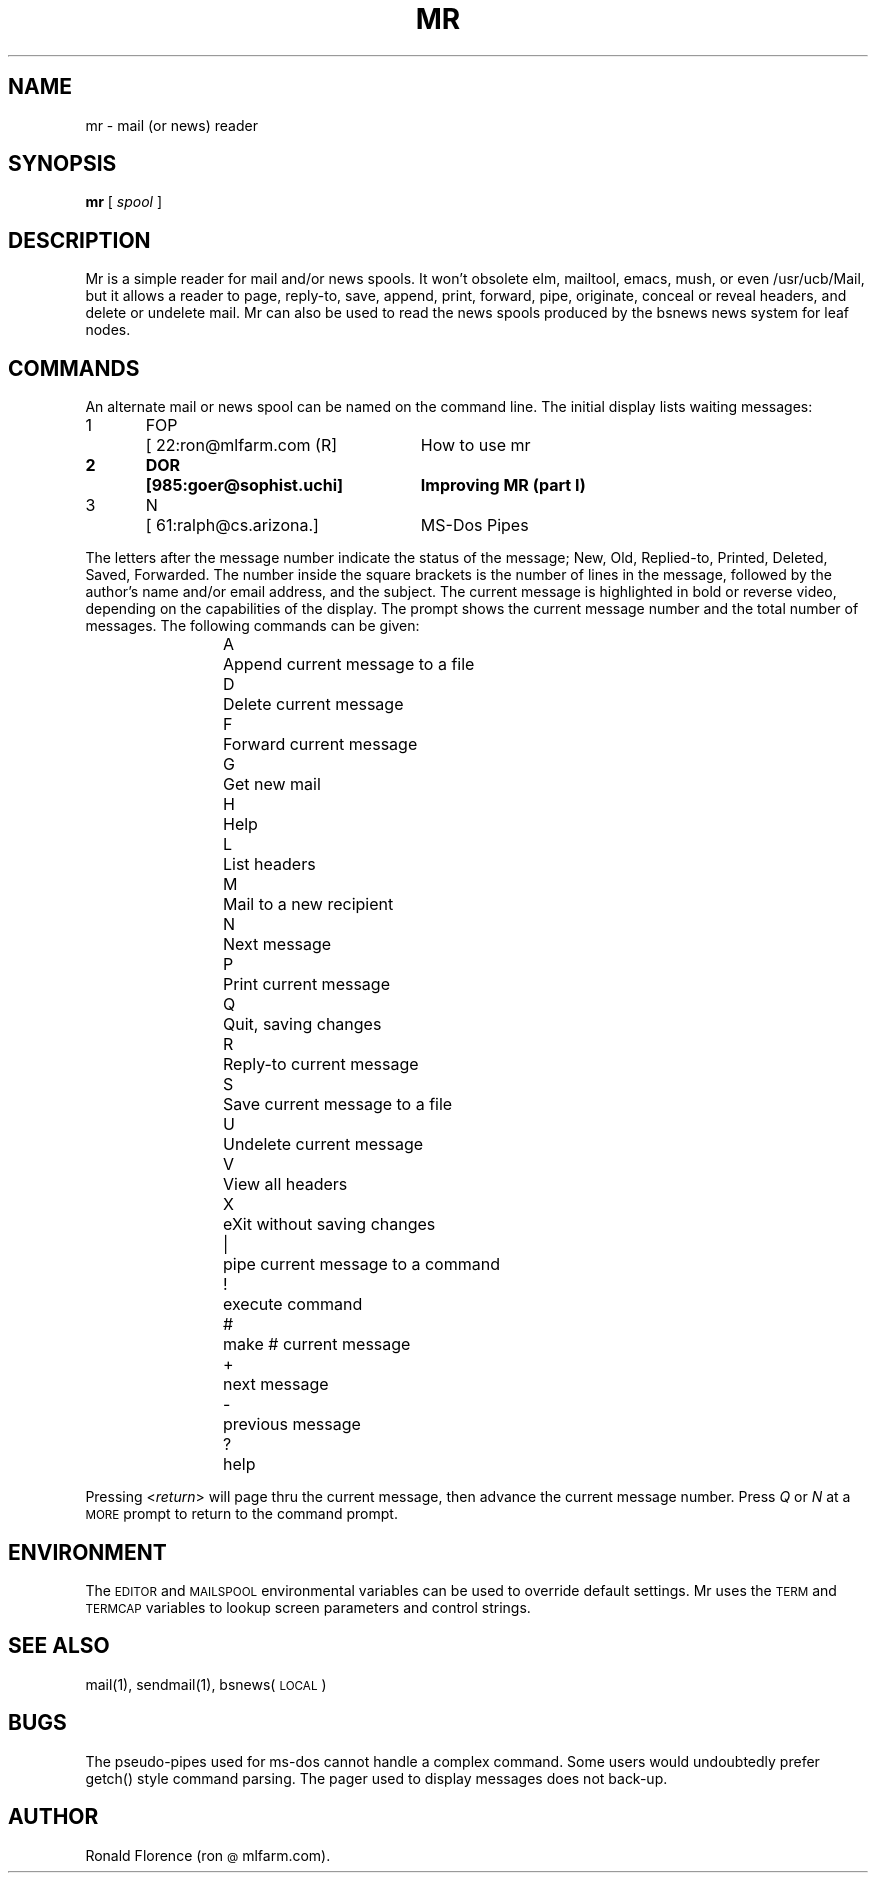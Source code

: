 .\" mr.man version 1.0
.\" copyright 1991 Ronald Florence
.TH MR LOCAL "7 Feb 1992"
.SH NAME
mr \- mail (or news) reader
.SH SYNOPSIS
.B mr
[
.I spool 
]
.SH DESCRIPTION
Mr is a simple reader for mail and/or news spools.  It won't obsolete
elm, mailtool, emacs, mush, or even /usr/ucb/Mail, but it allows a
reader to page, reply-to, save, append, print, forward, pipe,
originate, conceal or reveal headers, and delete or undelete mail.  Mr
can also be used to read the news spools produced by the bsnews news
system for leaf nodes.
.SH COMMANDS
An alternate mail or news spool can be named on the command line.  The
initial display lists waiting messages:
.ta .5i 1i 3.5i
.sp
.nf
.if t .ft CR
1	FOP	[ 22:ron@mlfarm.com (R]	How to use mr
.ie t .ft CB
.el .ft B
2	DOR	[985:goer@sophist.uchi]	Improving MR (part I)
.ie t .ft CR
.el .ft R
3	N	[ 61:ralph@cs.arizona.]	MS-Dos Pipes
.ft R
.fi
.P
The letters after the message number indicate the status of the
message; New, Old, Replied-to, Printed, Deleted, Saved, Forwarded.
The number inside the square brackets is the number of lines in the
message, followed by the author's name and/or email address, and the
subject.  The current message is highlighted in bold or reverse video,
depending on the capabilities of the display.  The prompt shows the
current message number and the total number of messages.  The
following commands can be given:
.sp
.nf
.RS
A	Append current message to a file
D	Delete current message
F	Forward current message
G	Get new mail
H	Help
L	List headers
M	Mail to a new recipient
N	Next message
P	Print current message
Q	Quit, saving changes
R	Reply-to current message
S	Save current message to a file
U	Undelete current message
V	View all headers
X	eXit without saving changes
|	pipe current message to a command
!	execute command
#	make # current message
+	next message
-	previous message
?	help
.RE
.fi
.P
Pressing 
.RI < return > 
will page thru the current message, then advance the current message
number.  Press
.I Q 
or 
.I N
at a 
.SM MORE
prompt to return to the command prompt.
.SH ENVIRONMENT
The 
.SM EDITOR
and 
.SM MAILSPOOL
environmental variables can be used to override default settings.  Mr
uses the
.SM TERM
and
.SM TERMCAP
variables to lookup screen parameters and control strings.
.SH SEE ALSO
mail(1), sendmail(1), bsnews(\s-1LOCAL\s0)
.SH BUGS
The pseudo-pipes used for ms-dos cannot handle a complex command.
Some users would undoubtedly prefer getch() style command parsing.
The pager used to display messages does not back-up.
.SH AUTHOR
Ronald Florence (ron\s-2@\s0mlfarm.com).  
